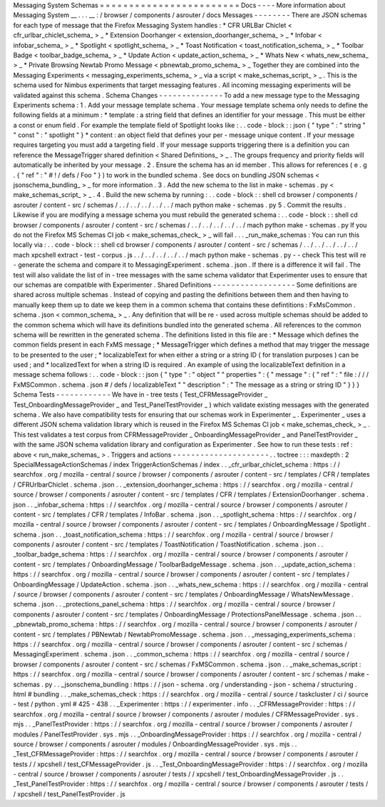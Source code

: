 Messaging
System
Schemas
=
=
=
=
=
=
=
=
=
=
=
=
=
=
=
=
=
=
=
=
=
=
=
=
Docs
-
-
-
-
More
information
about
Messaging
System
__
.
.
.
__
:
/
browser
/
components
/
asrouter
/
docs
Messages
-
-
-
-
-
-
-
-
There
are
JSON
schemas
for
each
type
of
message
that
the
Firefox
Messaging
System
handles
:
*
CFR
URLBar
Chiclet
<
cfr_urlbar_chiclet_schema_
>
_
*
Extension
Doorhanger
<
extension_doorhanger_schema_
>
_
*
Infobar
<
infobar_schema_
>
_
*
Spotlight
<
spotlight_schema_
>
_
*
Toast
Notification
<
toast_notification_schema_
>
_
*
Toolbar
Badge
<
toolbar_badge_schema_
>
_
*
Update
Action
<
update_action_schema_
>
_
*
Whats
New
<
whats_new_schema_
>
_
*
Private
Browsing
Newtab
Promo
Message
<
pbnewtab_promo_schema_
>
_
Together
they
are
combined
into
the
Messaging
Experiments
<
messaging_experiments_schema_
>
_
via
a
script
<
make_schemas_script_
>
_
.
This
is
the
schema
used
for
Nimbus
experiments
that
target
messaging
features
.
All
incoming
messaging
experiments
will
be
validated
against
this
schema
.
Schema
Changes
-
-
-
-
-
-
-
-
-
-
-
-
-
-
To
add
a
new
message
type
to
the
Messaging
Experiments
schema
:
1
.
Add
your
message
template
schema
.
Your
message
template
schema
only
needs
to
define
the
following
fields
at
a
minimum
:
*
template
:
a
string
field
that
defines
an
identifier
for
your
message
.
This
must
be
either
a
const
or
enum
field
.
For
example
the
template
field
of
Spotlight
looks
like
:
.
.
code
-
block
:
:
json
{
"
type
"
:
"
string
"
"
const
"
:
"
spotlight
"
}
*
content
:
an
object
field
that
defines
your
per
-
message
unique
content
.
If
your
message
requires
targeting
you
must
add
a
targeting
field
.
If
your
message
supports
triggering
there
is
a
definition
you
can
reference
the
MessageTrigger
shared
definition
<
Shared
Definitions_
>
_
.
The
groups
frequency
and
priority
fields
will
automatically
be
inherited
by
your
message
.
2
.
Ensure
the
schema
has
an
id
member
.
This
allows
for
references
(
e
.
g
.
{
"
ref
"
:
"
#
!
/
defs
/
Foo
"
}
)
to
work
in
the
bundled
schema
.
See
docs
on
bundling
JSON
schemas
<
jsonschema_bundling_
>
_
for
more
information
.
3
.
Add
the
new
schema
to
the
list
in
make
-
schemas
.
py
<
make_schemas_script_
>
_
.
4
.
Build
the
new
schema
by
running
:
.
.
code
-
block
:
:
shell
cd
browser
/
components
/
asrouter
/
content
-
src
/
schemas
/
.
.
/
.
.
/
.
.
/
.
.
/
.
.
/
mach
python
make
-
schemas
.
py
5
.
Commit
the
results
.
Likewise
if
you
are
modifying
a
message
schema
you
must
rebuild
the
generated
schema
:
.
.
code
-
block
:
:
shell
cd
browser
/
components
/
asrouter
/
content
-
src
/
schemas
/
.
.
/
.
.
/
.
.
/
.
.
/
.
.
/
mach
python
make
-
schemas
.
py
If
you
do
not
the
Firefox
MS
Schemas
CI
job
<
make_schemas_check_
>
_
will
fail
.
.
.
_run_make_schemas
:
You
can
run
this
locally
via
:
.
.
code
-
block
:
:
shell
cd
browser
/
components
/
asrouter
/
content
-
src
/
schemas
/
.
.
/
.
.
/
.
.
/
.
.
/
.
.
/
mach
xpcshell
extract
-
test
-
corpus
.
js
.
.
/
.
.
/
.
.
/
.
.
/
.
.
/
mach
python
make
-
schemas
.
py
-
-
check
This
test
will
re
-
generate
the
schema
and
compare
it
to
MessagingExperiment
.
schema
.
json
.
If
there
is
a
difference
it
will
fail
.
The
test
will
also
validate
the
list
of
in
-
tree
messages
with
the
same
schema
validator
that
Experimenter
uses
to
ensure
that
our
schemas
are
compatible
with
Experimenter
.
Shared
Definitions
-
-
-
-
-
-
-
-
-
-
-
-
-
-
-
-
-
-
Some
definitions
are
shared
across
multiple
schemas
.
Instead
of
copying
and
pasting
the
definitions
between
them
and
then
having
to
manually
keep
them
up
to
date
we
keep
them
in
a
common
schema
that
contains
these
defintitions
:
FxMsCommon
.
schema
.
json
<
common_schema_
>
_
.
Any
definition
that
will
be
re
-
used
across
multiple
schemas
should
be
added
to
the
common
schema
which
will
have
its
definitions
bundled
into
the
generated
schema
.
All
references
to
the
common
schema
will
be
rewritten
in
the
generated
schema
.
The
definitions
listed
in
this
file
are
:
*
Message
which
defines
the
common
fields
present
in
each
FxMS
message
;
*
MessageTrigger
which
defines
a
method
that
may
trigger
the
message
to
be
presented
to
the
user
;
*
localizableText
for
when
either
a
string
or
a
string
ID
(
for
translation
purposes
)
can
be
used
;
and
*
localizedText
for
when
a
string
ID
is
required
.
An
example
of
using
the
localizableText
definition
in
a
message
schema
follows
:
.
.
code
-
block
:
:
json
{
"
type
"
:
"
object
"
"
properties
"
:
{
"
message
"
:
{
"
ref
"
:
"
file
:
/
/
/
FxMSCommon
.
schema
.
json
#
/
defs
/
localizableText
"
"
description
"
:
"
The
message
as
a
string
or
string
ID
"
}
}
}
Schema
Tests
-
-
-
-
-
-
-
-
-
-
-
-
We
have
in
-
tree
tests
(
Test_CFRMessageProvider
_
Test_OnboardingMessageProvider
_
and
Test_PanelTestProvider
_
)
which
validate
existing
messages
with
the
generated
schema
.
We
also
have
compatibility
tests
for
ensuring
that
our
schemas
work
in
Experimenter
_
.
Experimenter
_
uses
a
different
JSON
schema
validation
library
which
is
reused
in
the
Firefox
MS
Schemas
CI
job
<
make_schemas_check_
>
_
.
This
test
validates
a
test
corpus
from
CFRMessageProvider
_
OnboardingMessageProvider
_
and
PanelTestProvider
_
with
the
same
JSON
schema
validation
library
and
configuration
as
Experimenter
.
See
how
to
run
these
tests
:
ref
:
above
<
run_make_schemas_
>
.
Triggers
and
actions
-
-
-
-
-
-
-
-
-
-
-
-
-
-
-
-
-
-
-
-
-
.
.
toctree
:
:
:
maxdepth
:
2
SpecialMessageActionSchemas
/
index
TriggerActionSchemas
/
index
.
.
_cfr_urlbar_chiclet_schema
:
https
:
/
/
searchfox
.
org
/
mozilla
-
central
/
source
/
browser
/
components
/
asrouter
/
content
-
src
/
templates
/
CFR
/
templates
/
CFRUrlbarChiclet
.
schema
.
json
.
.
_extension_doorhanger_schema
:
https
:
/
/
searchfox
.
org
/
mozilla
-
central
/
source
/
browser
/
components
/
asrouter
/
content
-
src
/
templates
/
CFR
/
templates
/
ExtensionDoorhanger
.
schema
.
json
.
.
_infobar_schema
:
https
:
/
/
searchfox
.
org
/
mozilla
-
central
/
source
/
browser
/
components
/
asrouter
/
content
-
src
/
templates
/
CFR
/
templates
/
InfoBar
.
schema
.
json
.
.
_spotlight_schema
:
https
:
/
/
searchfox
.
org
/
mozilla
-
central
/
source
/
browser
/
components
/
asrouter
/
content
-
src
/
templates
/
OnboardingMessage
/
Spotlight
.
schema
.
json
.
.
_toast_notification_schema
:
https
:
/
/
searchfox
.
org
/
mozilla
-
central
/
source
/
browser
/
components
/
asrouter
/
content
-
src
/
templates
/
ToastNotification
/
ToastNotification
.
schema
.
json
.
.
_toolbar_badge_schema
:
https
:
/
/
searchfox
.
org
/
mozilla
-
central
/
source
/
browser
/
components
/
asrouter
/
content
-
src
/
templates
/
OnboardingMessage
/
ToolbarBadgeMessage
.
schema
.
json
.
.
_update_action_schema
:
https
:
/
/
searchfox
.
org
/
mozilla
-
central
/
source
/
browser
/
components
/
asrouter
/
content
-
src
/
templates
/
OnboardingMessage
/
UpdateAction
.
schema
.
json
.
.
_whats_new_schema
:
https
:
/
/
searchfox
.
org
/
mozilla
-
central
/
source
/
browser
/
components
/
asrouter
/
content
-
src
/
templates
/
OnboardingMessage
/
WhatsNewMessage
.
schema
.
json
.
.
_protections_panel_schema
:
https
:
/
/
searchfox
.
org
/
mozilla
-
central
/
source
/
browser
/
components
/
asrouter
/
content
-
src
/
templates
/
OnboardingMessage
/
ProtectionsPanelMessage
.
schema
.
json
.
.
_pbnewtab_promo_schema
:
https
:
/
/
searchfox
.
org
/
mozilla
-
central
/
source
/
browser
/
components
/
asrouter
/
content
-
src
/
templates
/
PBNewtab
/
NewtabPromoMessage
.
schema
.
json
.
.
_messaging_experiments_schema
:
https
:
/
/
searchfox
.
org
/
mozilla
-
central
/
source
/
browser
/
components
/
asrouter
/
content
-
src
/
schemas
/
MessagingExperiment
.
schema
.
json
.
.
_common_schema
:
https
:
/
/
searchfox
.
org
/
mozilla
-
central
/
source
/
browser
/
components
/
asrouter
/
content
-
src
/
schemas
/
FxMSCommon
.
schema
.
json
.
.
_make_schemas_script
:
https
:
/
/
searchfox
.
org
/
mozilla
-
central
/
source
/
browser
/
components
/
asrouter
/
content
-
src
/
schemas
/
make
-
schemas
.
py
.
.
_jsonschema_bundling
:
https
:
/
/
json
-
schema
.
org
/
understanding
-
json
-
schema
/
structuring
.
html
#
bundling
.
.
_make_schemas_check
:
https
:
/
/
searchfox
.
org
/
mozilla
-
central
/
source
/
taskcluster
/
ci
/
source
-
test
/
python
.
yml
#
425
-
438
.
.
_Experimenter
:
https
:
/
/
experimenter
.
info
.
.
_CFRMessageProvider
:
https
:
/
/
searchfox
.
org
/
mozilla
-
central
/
source
/
browser
/
components
/
asrouter
/
modules
/
CFRMessageProvider
.
sys
.
mjs
.
.
_PanelTestProvider
:
https
:
/
/
searchfox
.
org
/
mozilla
-
central
/
source
/
browser
/
components
/
asrouter
/
modules
/
PanelTestProvider
.
sys
.
mjs
.
.
_OnboardingMessageProvider
:
https
:
/
/
searchfox
.
org
/
mozilla
-
central
/
source
/
browser
/
components
/
asrouter
/
modules
/
OnboardingMessageProvider
.
sys
.
mjs
.
.
_Test_CFRMessageProvider
:
https
:
/
/
searchfox
.
org
/
mozilla
-
central
/
source
/
browser
/
components
/
asrouter
/
tests
/
/
xpcshell
/
test_CFMessageProvider
.
js
.
.
_Test_OnboardingMessageProvider
:
https
:
/
/
searchfox
.
org
/
mozilla
-
central
/
source
/
browser
/
components
/
asrouter
/
tests
/
/
xpcshell
/
test_OnboardingMessageProvider
.
js
.
.
_Test_PanelTestProvider
:
https
:
/
/
searchfox
.
org
/
mozilla
-
central
/
source
/
browser
/
components
/
asrouter
/
tests
/
/
xpcshell
/
test_PanelTestProvider
.
js
